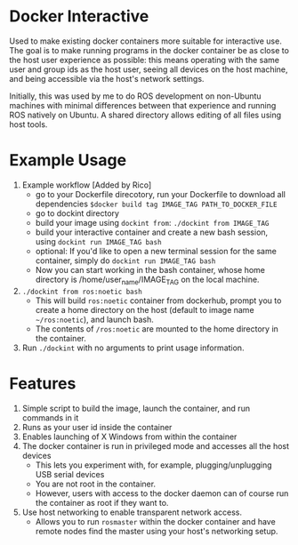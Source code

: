 * Docker Interactive
Used to make existing docker containers more suitable for interactive use.
The goal is to make running programs in the docker container be as close to the host user experience as possible:
this means operating with the same user and group ids as the host user, seeing all devices on the host machine,
and being accessible via the host's network settings.

Initially, this was used by me to do ROS development on non-Ubuntu machines with minimal differences between
that experience and running ROS natively on Ubuntu. A shared directory allows editing of all files using host tools.


* Example Usage
1. Example workflow [Added by Rico]
 - go to your Dockerfile direcotory, run your Dockerfile to download all dependencies =$docker build tag IMAGE_TAG PATH_TO_DOCKER_FILE=
 - go to dockint directory
 - build your image using =dockint from=: =./dockint from IMAGE_TAG=
 - build your interactive container and create a new bash session, using =dockint run IMAGE_TAG bash=
 - optional: If you'd like to open a new terminal session for the same container, simply do =dockint run IMAGE_TAG bash= 
 - Now you can start working in the bash container, whose home directory is /home/user_name/IMAGE_TAG on the local machine.  
 
2. ~./dockint from ros:noetic bash~
   - This will build ~ros:noetic~ container from dockerhub, prompt you to create a home directory on the host (default to image name =~/ros:noetic=), and launch bash.
   - The contents of ~/ros:noetic~ are mounted to the home directory in the container.
3. Run =./dockint= with no arguments to print usage information. 

* Features
1. Simple script to build the image, launch the container, and run commands in it
2. Runs as your user id inside the container
3. Enables launching of X Windows from within the container
4. The docker container is run in privileged mode and accesses all the host devices
   - This lets you experiment with, for example, plugging/unplugging USB serial devices
   - You are not root in the container.
   - However, users with access to the docker daemon can of course run the container as root if they want to.
5. Use host networking to enable transparent network access.
   - Allows you to run =rosmaster= within the docker container and have remote nodes find the master
     using your host's networking setup.


